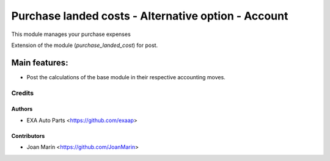 ====================================================
Purchase landed costs - Alternative option - Account
====================================================

.. image:: https://img.shields.io/badge/licence-AGPL--3-blue.svg
   :target: https://www.gnu.org/licenses/agpl-3.0-standalone.html
   :alt: License: AGPL-3

This module manages your purchase expenses

Extension of the module (*purchase_landed_cost*) for post.

Main features:
--------------
* Post the calculations of the base module in their respective accounting
  moves.

Credits
=======

Authors
~~~~~~~

* EXA Auto Parts <https://github.com/exaap>

Contributors
~~~~~~~~~~~~

* Joan Marín <https://github.com/JoanMarin>
